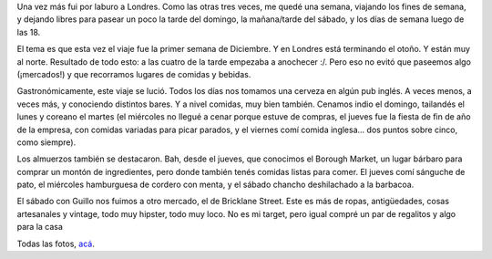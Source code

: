 .. title: Londres Diciembre 2013
.. date: 2013-12-15 14:38:33
.. tags: viaje, paseo, comida

Una vez más fui por laburo a Londres. Como las otras tres veces, me quedé una semana, viajando los fines de semana, y dejando libres para pasear un poco la tarde del domingo, la mañana/tarde del sábado, y los días de semana luego de las 18.

El tema es que esta vez el viaje fue la primer semana de Diciembre. Y en Londres está terminando el otoño. Y están muy al norte. Resultado de todo esto: a las cuatro de la tarde empezaba a anochecer :/. Pero eso no evitó que paseemos algo (¡mercados!) y que recorramos lugares de comidas y bebidas.

.. image:: /images/londres2013-cenacoreano.jpeg
    :alt: A punto de comer coreano

Gastronómicamente, este viaje se lució. Todos los días nos tomamos una cerveza en algún pub inglés. A veces menos, a veces más, y conociendo distintos bares. Y a nivel comidas, muy bien también. Cenamos indio el domingo, tailandés el lunes y coreano el martes (el miércoles no llegué a cenar porque estuve de compras, el jueves fue la fiesta de fin de año de la empresa, con comidas variadas para picar parados, y el viernes comí comida inglesa... dos puntos sobre cinco, como siempre).

Los almuerzos también se destacaron. Bah, desde el jueves, que conocimos el Borough Market, un lugar bárbaro para comprar un montón de ingredientes, pero donde también tenés comidas listas para comer. El jueves comí sánguche de pato, el miércoles hamburguesa de cordero con menta, y el sábado chancho deshilachado a la barbacoa.

.. image:: /images/londres2013-pato.jpeg
    :alt: Sánguche de pato

El sábado con Guillo nos fuimos a otro mercado, el de Bricklane Street. Este es más de ropas, antigüedades, cosas artesanales y vintage, todo muy hipster, todo muy loco. No es mi target, pero igual compré un par de regalitos y algo para la casa

Todas las fotos, `acá <http://www.flickr.com/photos/54757453@N00/sets/72157638639073636/>`_.
